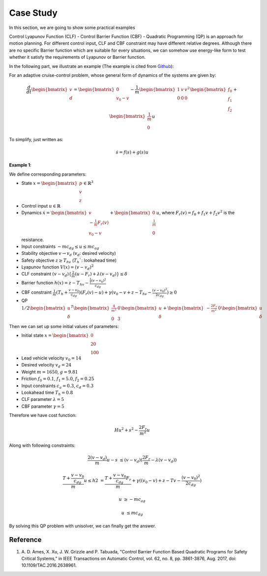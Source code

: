 Case Study
==========

In this section, we are going to show some practical examples

Control Lyapunov Function (CLF) - Control Barrier
Function (CBF) - Quadratic Programming (QP) is an 
approach for motion planning. For different
control input, CLF and CBF constraint may have different relative 
degrees. Although there are no specific Barrier
function which are suitable for every situations,
we can somehow use energy-like form to test whether 
it satisfy the requirements of Lyapunov or Barrier function.

In the following part, we illustrate an example (The example is cited from 
`Github <www.github.com/HybridRobotics/CBF-CLF-Helper/blob/master/Manual_v1.pdf>`_):

For an adaptive cruise-control problem,
whose general form of dynamics of the systems are given by:

.. math::
    \frac{d}{dt} \begin{bmatrix}v \\ d \end{bmatrix} = 
    \begin{bmatrix}0 \\ v_0 - v \end{bmatrix} - 
    \frac{1}{m} \begin{bmatrix} 1 & v & v^2 \\ 0 & 0 & 0 \end{bmatrix}
    \begin{bmatrix} f_0 \\ f_1 \\ f_2 \end{bmatrix} + 
    \begin{bmatrix} \frac{1}{m} \\ 0 \end{bmatrix} u

To simplify, just written as:

.. math::
    \dot s = f(s) + g(s)u

**Example 1**: 

.. image:: Ex1.png

We define corresponding parameters:

- State \ :math:`x = \begin{bmatrix} p \\ v \\ z \end{bmatrix} \in \mathbb{R}^3` 
- Control input \ :math:`u \in \mathbb{R}`
- Dynamics \ :math:`\dot x = \begin{bmatrix} v \\ -\frac{1}{m}F_r(v) \\ v_0 - v\end{bmatrix} + \begin{bmatrix} 0 \\ \frac{1}{m} \\ 0\end{bmatrix}u`, where :math:`F_r(v) = f_0 + f_1v  + f_2v^2` is the resistance.
- Input constraints \ :math:`-mc_dg \leq u \leq mc_ag`
- Stability objective \ :math:`v \to v_d` (:math:`v_d`: desired velocity)
- Safety objective \ :math:`z \geq T_hv` (:math:`T_h``: lookahead time)
- Lyapunov function \ :math:`V(x) =  (v - v_d)^2` 
- CLF constraint \ :math:`(v - v_d)\{\frac{2}{m}(u - F_r) + \lambda(v - v_d)\} \leq \delta`
- Barrier function \ :math:`h(x) = z - T_hv - \frac{\frac{1}{2}(v-v_0)^2}{c_dg}`
- CBF constraint \ :math:`\frac{1}{m}(T_h + \frac{v - v_0}{c_dg})(F_r(v) - u) + \gamma(v_0 - v + z - T_hv - \frac{(v - v_0)^2}{2c_dg}) \geq 0`
- QP :math:`1/2\begin{bmatrix} u \\ \delta \end{bmatrix}^T \begin{bmatrix} \frac{4}{m^2} & 0 \\ 0 & 3\end{bmatrix}\begin{bmatrix} u \\ \delta \end{bmatrix} + \begin{bmatrix} -\frac{2F_r}{m^2} & 0\end{bmatrix}\begin{bmatrix} u \\ \delta \end{bmatrix}`

Then we can set up some initial values of parameters:

- Initial state :math:`x = \begin{bmatrix} 0 \\ 20 \\ 100 \end{bmatrix}`
- Lead vehicle velocity :math:`v_0 = 14`
- Desired velocity :math:`v_d  = 24`
- Weight :math:`m = 1650`, :math:`g = 9.81`
- Friction :math:`f_0 = 0.1`, :math:`f_1 = 5.0`, :math:`f_2 = 0.25`
- Input constraints :math:`c_a = 0.3`, :math:`c_d = 0.3`
- Lookahead time :math:`T_h = 0.8`
- CLF parameter :math:`\lambda = 5`
- CBF parameter :math:`\gamma = 5`

Therefore we have cost function:

.. math::
    Hu^2 + s^2 - \frac{2F_r}{m^2}u

Along with following constraints:

.. math::
    \frac{2(v-v_d)}{m}u - s & \leq (v-v_d)(\frac{2F_r}{m} - \lambda(v-v_d))

    \frac{T+\frac{v-v_0}{c_dg}}{m} u \leq h2 & = \frac{T+\frac{v-v_0}{c_dg}F_r}{m} + \gamma((v_0-v) + z - Tv - \frac{(v-v_0)^2}{2c_dg})

    u &\geq -mc_ag

    u &\leq mc_dg

By solving this QP problem with unisolver, we can finally get the answer.

Reference
----------
1. A\. D\. Ames, X\. Xu, J\. W\. Grizzle and P\. Tabuada, "Control Barrier Function Based Quadratic Programs for Safety Critical Systems," in IEEE Transactions on Automatic Control, vol. 62, no. 8, pp. 3861-3876, Aug. 2017, doi: 10.1109/TAC.2016.2638961.